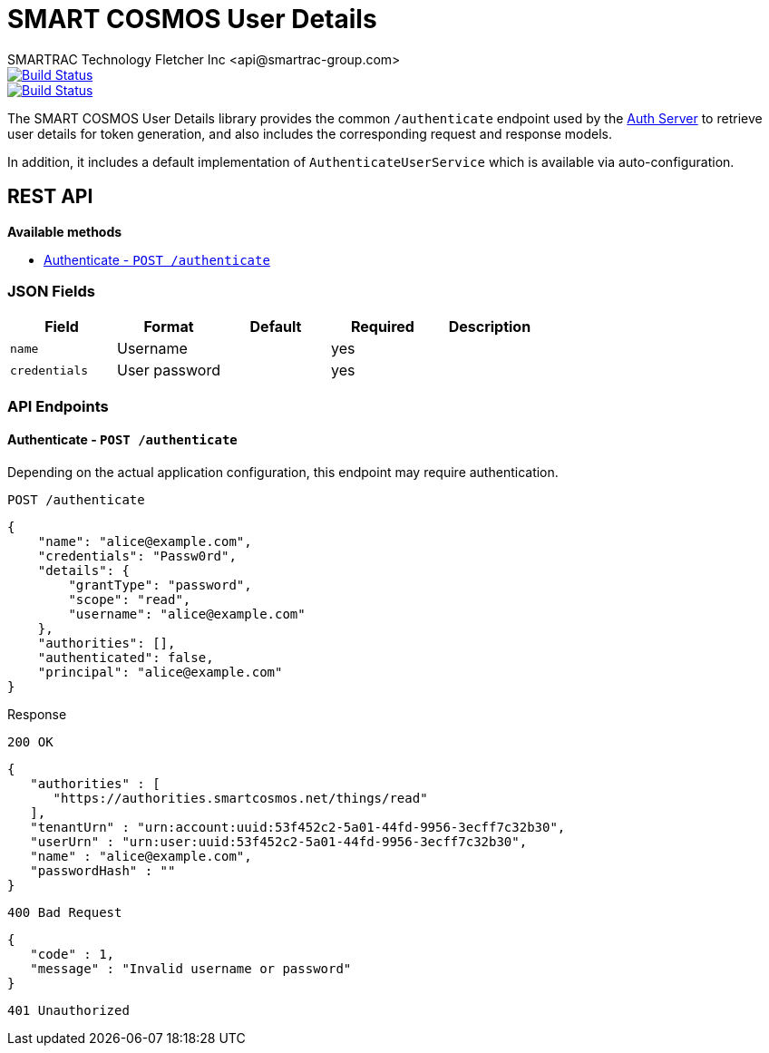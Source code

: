 = SMART COSMOS User Details
SMARTRAC Technology Fletcher Inc <api@smartrac-group.com>
ifdef::env-github[:USER: SMARTRACTECHNOLOGY]
ifdef::env-github[:REPO: smartcosmos-user-details]
ifdef::env-github[:BRANCH: master]

image::https://jenkins.smartcosmos.net/buildStatus/icon?job={USER}/{REPO}/{BRANCH}[Build Status, link=https://jenkins.smartcosmos.net/job/{USER}/job/{REPO}/job/{BRANCH}/]
image::https://travis-ci.org/{USER}/{REPO}.svg?branch={BRANCH}[Build Status, link=https://travis-ci.org/{USER}/{REPO}]

The SMART COSMOS User Details library provides the common `/authenticate` endpoint used by the https://github.com/SMARTRACTECHNOLOGY/smartcosmos-auth-server[Auth Server] to retrieve user details for token generation, and also includes the corresponding request and response models.

In addition, it includes a default implementation of `AuthenticateUserService` which is available via auto-configuration.

== REST API

*Available methods*

* <<authenticate, Authenticate - `POST /authenticate`>>

=== JSON Fields
[width="100%",options="header"]
|====================
| Field | Format | Default | Required | Description
| `name` | Username | | yes |
| `credentials` | User password | | yes |
|====================


=== API Endpoints

[[authenticate]]
==== Authenticate - `POST /authenticate`

Depending on the actual application configuration, this endpoint may require authentication.

----
POST /authenticate
----
[source,json]
----
{
    "name": "alice@example.com",
    "credentials": "Passw0rd",
    "details": {
        "grantType": "password",
        "scope": "read",
        "username": "alice@example.com"
    },
    "authorities": [],
    "authenticated": false,
    "principal": "alice@example.com"
}
----

.Response
----
200 OK
----
[source,json]
----
{
   "authorities" : [
      "https://authorities.smartcosmos.net/things/read"
   ],
   "tenantUrn" : "urn:account:uuid:53f452c2-5a01-44fd-9956-3ecff7c32b30",
   "userUrn" : "urn:user:uuid:53f452c2-5a01-44fd-9956-3ecff7c32b30",
   "name" : "alice@example.com",
   "passwordHash" : ""
}
----
----
400 Bad Request
----
[source,json]
----
{
   "code" : 1,
   "message" : "Invalid username or password"
}
----
----
401 Unauthorized
----
